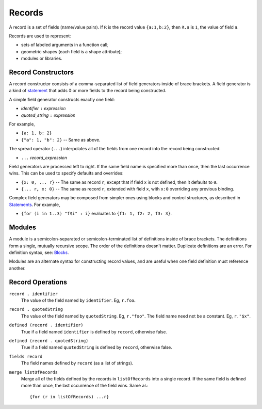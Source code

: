 Records
-------
A record is a set of fields (name/value pairs).
If ``R`` is the record value ``{a:1,b:2}``,
then ``R.a`` is ``1``, the value of field ``a``.

Records are used to represent:

* sets of labeled arguments in a function call;
* geometric shapes (each field is a shape attribute);
* modules or libraries.

Record Constructors
~~~~~~~~~~~~~~~~~~~

A record constructor consists of a comma-separated list of field generators
inside of brace brackets. A field generator is a kind of `statement`_ that adds 0 or more
fields to the record being constructed.

A simple field generator constructs exactly one field:

* *identifier* ``:`` *expression*
* *quoted_string* ``:`` *expression*

For example,

* ``{a: 1, b: 2}``
* ``{"a": 1, "b": 2}`` -- Same as above.

The spread operator (``...``) interpolates all of the fields
from one record into the record being constructed.

* ``...`` *record_expression*

Field generators are processed left to right. If the same field name is
specified more than once, then the last occurrence wins.
This can be used to specify defaults and overrides:

* ``{x: 0, ... r}`` -- The same as record ``r``, except that if field ``x`` is
  not defined, then it defaults to ``0``.
* ``{... r, x: 0}`` -- The same as record ``r``, extended with field ``x``,
  with ``x:0`` overriding any previous binding.

Complex field generators may be composed from simpler ones
using blocks and control structures, as described in `Statements`_.
For example,

* ``{for (i in 1..3) "f$i" : i}``
  evaluates to ``{f1: 1, f2: 2, f3: 3}``.

.. _`statement`: Statements.rst
.. _`Statements`: Statements.rst

Modules
~~~~~~~

A module is a semicolon-separated or semicolon-terminated list of definitions
inside of brace brackets. The definitions form a single, mutually recursive scope.
The order of the definitions doesn't matter. Duplicate definitions are an error.
For definition syntax, see: `Blocks`_.

.. _`Blocks`: Blocks.rst

Modules are an alternate syntax for constructing record values, and are useful when
one field definition must reference another.

Record Operations
~~~~~~~~~~~~~~~~~
``record . identifier``
  The value of the field named by ``identifier``.
  Eg, ``r.foo``.

``record . quotedString``
  The value of the field named by ``quotedString``.
  Eg, ``r."foo"``.
  The field name need not be a constant. Eg, ``r."$x"``.

``defined (record . identifier)``
  True if a field named ``identifier`` is defined by ``record``, otherwise false.

``defined (record . quotedString)``
  True if a field named ``quotedString`` is defined by ``record``, otherwise false.

``fields record``
  The field names defined by ``record`` (as a list of strings).

``merge listOfRecords``
  Merge all of the fields defined by the records in ``listOfRecords``
  into a single record. If the same field is defined more than once,
  the last occurrence of the field wins.
  Same as::

    {for (r in listOfRecords) ...r}
